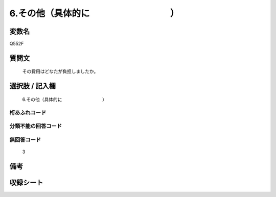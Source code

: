 .. title:: Q552F
.. rst-cllass:: item
====================================================================================================
6.その他（具体的に　　　　　　　　　）
====================================================================================================

.. rst-class:: varname
変数名
==================

Q552F

.. rst-class:: question
質問文
==================


   その費用はどなたが負担しましたか。



.. rst-class:: answer
選択肢 / 記入欄
======================

  6.その他（具体的に　　　　　　　　　）



.. rst-class:: overflow
桁あふれコード
-------------------------------
  


.. rst-class:: not_available
分類不能の回答コード
-------------------------------------
  


.. rst-class:: not_available
無回答コード
-------------------------------------
  3


.. rst-class:: bikou
備考
==================



.. rst-class:: include_sheet
収録シート
=======================================
.. hlist::
   :columns: 3
   
   
   * p2_3
   
   * p4_3
   
   * p8_3
   
   


.. index:: Q552F